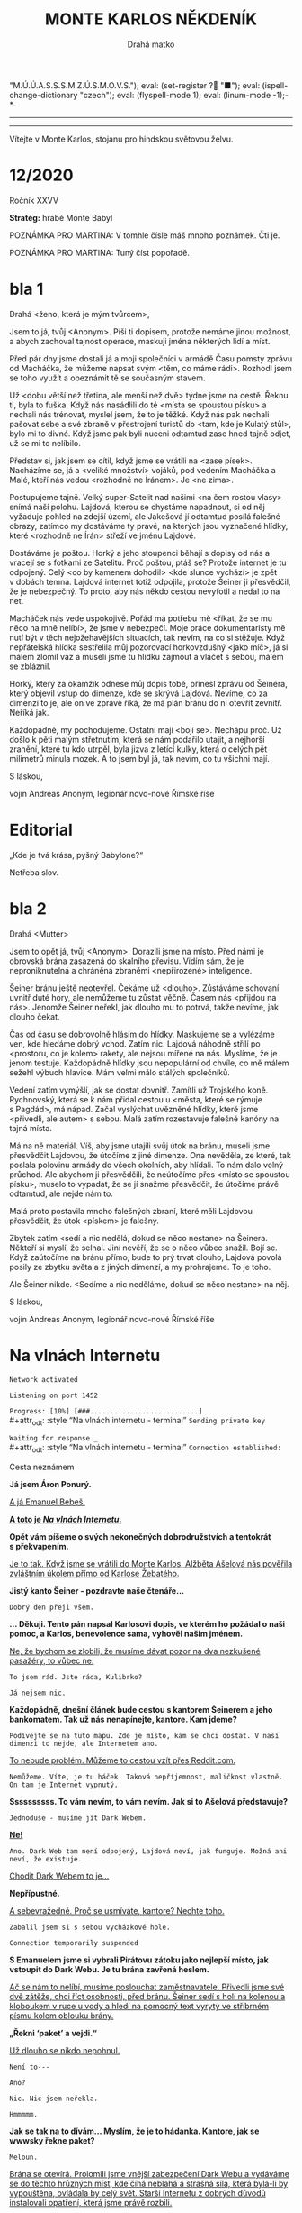 # -*-eval: (setq-local org-footnote-section "Poznámky"); eval: (set-input-method "czech-qwerty"); eval: (set-register ?\' "“"); eval: (set-register ?\" "„");eval: (set-register ? "M.Ú.Ú.A.S.S.S.M.Z.Ú.S.M.O.V.S."); eval: (set-register ? "■"); eval: (ispell-change-dictionary "czech"); eval: (flyspell-mode 1); eval: (linum-mode -1);-*-
:stuff:
# ' Toggle smart quotes
# \n		newline = new paragraph
# f			Enable footnotes
# date		Doesn't include date
# timestamp Doesn't include any time/date active/inactive stamps
# |			Includes tables.
# <			Toggle inclusion of the creation time in the exported file
# H:3		Exports 3 leavels of headings. 4th and on are treated as lists.
# toc		Doesn't include table of contents.
# num:1		Includes numbers of headings only, if they are or the 1st order.
# d			Doesn't include drawers.
# ^			Toggle TeX-like syntax for sub- and superscripts. If you write ‘^:{}’, ‘a_{b}’ is interpreted, but the simple ‘a_b’ is left as it is.
#+OPTIONS: ':t \n:nil f:t date:nil <:nil |:t timestamp:nil H:nil toc:nil num:nil d:nil ^:t todo:nil tags:nil
---------------------------------------------------------------------------------------------------------------------------------------
#+STARTUP: fnadjust
# Sort and renumber footnotes as they are being made.
---------------------------------------------------------------------------------------------------------------------------------------
#+OPTIONS: author:nil creator:nil
# Doesn't include author's name
# Doesn't include creator (= firm)

#+ODT_STYLES_FILE: ../../../odt vzor/faze 3.odt
:END:
#+TITLE: MONTE KARLOS NĚKDENÍK
#+SUBTITLE: Drahá matko
Vítejte v Monte Karlos, stojanu pro hindskou světovou želvu.

* COMMENT Plán
** 1. dopis - cesta
Popisuje cestu k bráně, satelit, vedení (Macháčka), zajmutí hlídky, absenci Internetu. Šeiner nechal vzkaz, že se pokusí otevřít bránu zevnitř, ale neřekl jak.
** Editorial
** 2. dopis - brána
Neví, jak se dostat skrz bránu. Schovají se v hoře. Šeiner neotevřel. Vyslýchají hlídku, vymýšlejí plán.
** Na vlnách Internetu
Šeiner a Kulibrko prochází Dark Webem. Doráží do Babylonu.
** Karlos-čepice
** 3. dopis - Hlídka
Vysíláme falešnou hlídku s falešnými dezertéry.
** Vývoj
** Lekce I. - únosy
Šeiner je v Babylonu. Najde generály, jednoho unese, vezme jeho uniformu. Mluví s nimi o tom, proč poslouchají Lajdovou, a dostane nápad jí svrhnout.

Instaluje sledovací zařízení k Lajdové.

Slyší, že dezertéři přišli a jsou zajatí. Chce je osvobodit.

Kulibrko zabrání útěku.
** Sledovací zařízení - baterie
Lajdová dostane informace o „falešné“ armádě za branou. Našli nastražené baterie.
** Kaňonskop
** Lekce II. - osvobození
Kulibrko nastavila kameru na Šeinera. Sledujeme ho.

Šeiner osvobodí „dezertéry“. Dozví se, že to je jejich plán, a baterie jsou nastražené.

Kulibrko, která má hlídat generály, jednoho nezastaví, když utíká. Šeiner se vrátí a dozví se to. Spěchá ke sledovacímu zařízení.
** Sledovací zařízení - Internet
Lajdová se dozví o učiteli v Babylonu (nemusí vědět, kdo to je). Zapíná internet, protože si domýšlí past.
** 4. dopis - chat
Internet nahozen.
** Rozhovor
Macháček nedorazil. Mluvíme o jeho strategii, i když nepřímo.
** Lekce III. - zbytek
Šeinerův proslov. *INSERT*: Scéna v Monte Karlos, kde ožil hologram, ale je na něm Šeiner.
*** Lekce 49
- Útok na horu
- Macháček útočí zpátky
- Brána je zavřená
- Šeiner utíká s Evženou do Věže
- Vojáci z jiných dimenzí se stahují.
- Vidíme, jak dopadá současný závod
*** Lekce 50
- Utíkáme Věží
- Šeinera najdou a honí
- Zaběhnou do prádelny
- „Kam chceme?“ „Do studia.“ „Kde jsme?“ „Pět pater pod ním.“
- Venku je obří hologram Lajdové
- Šeiner se dere ven oknem. „Bez teflonu?“
- Šplhají
*** Lekce 51
- Vlézají do studia. Kamery jsou nad nima. Je to zamčené a zaheslované.
- Šeinerovi se nedaří rozlousknout heslo
- Přibíhají stráže
- Šeiner se zabarikáduje a zničí východ a okno, aby se ukázal Albert. Evžena neví, jestli má pomoct, ale Šeiner to udělá sám, protože to chápe. Banka nechápe.
*** Lekce 52
- Albert se nabourá do systému. Připraví tablet, do kterého Evžena zasune čip.
- „Všichni se musí rozhodnout.“
- Šeiner mizí
*** Lekce 53 
- Šeiner má proslov skrz všechny hologramy
- Přestane se bojovat
INSERT: V Monte Karlos se zapne hologram s Šeinerem v něm.
- Dává na výběr, jak pokračovat.
** 5. dopis - brána
Brána se otevírá.
** Lekce III. (pokračování) - konec
Kulibrko sebere body Lajdové (odešle je Horkému). Bankomati jí opustí. Lajdová padne.
*** Lekce 54

*** Lekce 55

** Ekvivalent Zpovědi
Konec, vidíme, jak se věci mají, jak Lajdová dopadla a podobně.
** Špeh
Fénix zapomnění.
* 12/2020
#+attr_odt: :style "Tiráž - nadpis"
Ročník XXVV
#+attr_odt: :style "Tiráž"
*Stratég:* hrabě Monte Babyl

#+attr_odt: :style "Tiráž"
POZNÁMKA PRO MARTINA: V tomhle čísle máš mnoho poznámek. Čti je.

#+attr_odt: :style "Tiráž"
POZNÁMKA PRO MARTINA: Tuný číst popořadě.
* DONE bla 1
Drahá <ženo, která je mým tvůrcem>,

Jsem to já, tvůj <Anonym>. Píši ti dopisem, protože nemáme jinou možnost, a abych zachoval tajnost operace, maskuji jména některých lidí a míst.

Před pár dny jsme dostali já a moji společníci v armádě Času pomsty zprávu od Macháčka, že můžeme napsat svým <těm, co máme rádi>. Rozhodl jsem se toho využít a obeznámit tě se současným stavem.

Už <dobu větší než třetina, ale menší než dvě> týdne jsme na cestě. Řeknu ti, byla to fuška. Když nás nasádlili do té <místa se spoustou písku> a nechali nás trénovat, myslel jsem, že to je těžké. Když nás pak nechali pašovat sebe a své zbraně v přestrojení turistů do <tam, kde je Kulatý stůl>, bylo mi to divné. Když jsme pak byli nuceni odtamtud zase hned tajně odjet, už se mi to nelíbilo.

Představ si, jak jsem se cítil, když jsme se vrátili na <zase písek>. Nacházíme se, já a <veliké množství> vojáků, pod vedením Macháčka a Malé, kteří nás vedou <rozhodně ne Íránem>. Je <ne zima>.

Postupujeme tajně. Velký super-Satelit nad našimi <na čem rostou vlasy> snímá naší polohu. Lajdová, kterou se chystáme napadnout, si od něj vyžaduje pohled na zdejší území, ale Jakešová jí odtamtud posílá falešné obrazy, zatímco my dostáváme ty pravé, na kterých jsou vyznačené hlídky, které <rozhodně ne Írán> střeží ve jménu Lajdové.

Dostáváme je poštou. Horký a jeho stoupenci běhají s dopisy od nás a vracejí se s fotkami ze Satelitu. Proč poštou, ptáš se? Protože internet je tu odpojený. Celý <co by kamenem dohodil> <kde slunce vychází> je zpět v dobách temna. Lajdová internet totiž odpojila, protože Šeiner ji přesvědčil, že je nebezpečný. To proto, aby nás někdo cestou nevyfotil a nedal to na net.

Macháček nás vede uspokojivě. Pořád má potřebu mě <říkat, že se mu něco na mně nelíbí>, že jsme v nebezpečí. Moje práce dokumentaristy mě nutí být v těch nejožehavějších situacích, tak nevím, na co si stěžuje. Když nepřátelská hlídka sestřelila můj pozorovací horkovzdušný <jako míč>, já si málem zlomil vaz a museli jsme tu hlídku zajmout a vláčet s sebou, málem se zbláznil.

Horký, který za okamžik odnese můj dopis tobě, přinesl zprávu od Šeinera, který objevil vstup do dimenze, kde se skrývá Lajdová. Nevíme, co za dimenzi to je, ale on ve zprávě říká, že má plán bránu do ní otevřít zevnitř. Neříká jak.

Každopádně, my pochodujeme. Ostatní mají <bojí se>. Nechápu proč. Už došlo k pěti malým střetnutím, která se nám podařilo utajit, a nejhorší zranění, které tu kdo utrpěl, byla jizva z letící kulky, která o celých pět milimetrů minula mozek. A to jsem byl já, tak nevím, co tu všichni mají.


S láskou,

vojín Andreas Anonym, legionář novo-nové Římské říše
* DONE Editorial                                    :250:breakup:
#+attr_odt: :style "Editorial"
„Kde je tvá krása, pyšný Babylone?“

#+attr_odt: :style "Editorial"
Netřeba slov.
* DONE bla 2
Drahá <Mutter>

Jsem to opět já, tvůj <Anonym>. Dorazili jsme na místo. Před námi je obrovská brána zasazená do skalního převisu. Vidím sám, že je neproniknutelná a chráněná zbraněmi <nepřirozené> inteligence.

Šeiner bránu ještě neotevřel. Čekáme už <dlouho>. Zůstáváme schovaní uvnitř duté hory, ale nemůžeme tu zůstat věčně. Časem nás <přijdou na nás>. Jenomže Šeiner neřekl, jak dlouho mu to potrvá, takže nevíme, jak dlouho čekat.

Čas od času se dobrovolně hlásím do hlídky. Maskujeme se a vylézáme ven, kde hledáme dobrý vchod. Zatím nic. Lajdová náhodně střílí po <prostoru, co je kolem> rakety, ale nejsou mířené na nás. Myslíme, že je jenom testuje. Každopádně hlídky jsou nepopulární od chvíle, co mě málem sežehl výbuch hlavice. Mám velmi málo stálých společníků.

Vedení zatím vymýšlí, jak se dostat dovnitř. Zamítli už Trojského koně. Rychnovský, která se k nám přidal cestou u <města, které se rýmuje s Pagdád>, má nápad. Začal vyslýchat uvězněné hlídky, které jsme <přivedli, ale autem> s sebou. Malá zatím rozestavuje falešné kanóny na tajná místa.

Má na ně materiál. Víš, aby jsme utajili svůj útok na bránu, museli jsme přesvědčit Lajdovou, že útočíme z jiné dimenze. Ona nevěděla, ze které, tak poslala polovinu armády do všech okolních, aby hlídali. To nám dalo volný průchod. Ale abychom ji přesvědčili, že neútočíme přes <místo se spoustou písku>, muselo to vypadat, že se jí snažme přesvědčit, že útočíme právě odtamtud, ale nejde nám to.

Malá proto postavila mnoho falešných zbraní, které měli Lajdovou přesvědčit, že útok <pískem> je falešný.

Zbytek zatím <sedí a nic nedělá, dokud se něco nestane> na Šeinera. Někteří si myslí, že selhal. Jiní nevěří, že se o něco vůbec snažil. Bojí se. Když zaútočíme na bránu přímo, bude to prý trvat dlouho, Lajdová povolá posily ze zbytku světa a z jiných dimenzí, a my prohrajeme. To je toho.

Ale Šeiner nikde. <Sedíme a nic neděláme, dokud se něco nestane> na něj.


S láskou,

vojín Andreas Anonym, legionář novo-nové Římské říše
* DONE Na vlnách Internetu
#+attr_odt: :style "Na vlnách internetu - terminal"
~Network activated~

#+attr_odt: :style "Na vlnách internetu - terminal"
~Listening on port 1452~

#+attr_odt: :style "Na vlnách internetu - terminal"
~Progress: [10%] [###...........................]~
\\
#+attr_odt: :style "Na vlnách internetu - terminal"
~Sending private key~

#+attr_odt: :style "Na vlnách internetu - terminal"
~Waiting for response _~
\\
#+attr_odt: :style "Na vlnách internetu - terminal"
~Connection established:~

#+attr_odt: :style "Heading 2"
Cesta neznámem
#+attr_odt: :style "Na vlnách internetu"
*Já jsem Áron Ponurý.*

#+attr_odt: :style "Na vlnách internetu"
_A já Emanuel Bebeš._

#+attr_odt: :style "Na vlnách internetu"
_*A toto je /Na vlnách Internetu/.*_

#+attr_odt: :style "Na vlnách internetu"
*Opět vám píšeme o svých nekonečných dobrodružstvích a tentokrát s překvapením.*

#+attr_odt: :style "Na vlnách internetu"
_Je to tak. Když jsme se vrátili do Monte Karlos, Alžběta Ašelová nás pověřila zvláštním úkolem přímo od Karlose Žebatého._

#+attr_odt: :style "Na vlnách internetu"
*Jistý kanto Šeiner - pozdravte naše čtenáře...*

~Dobrý den přeji všem.~

#+attr_odt: :style "Na vlnách internetu"
*... Děkuji. Tento pán napsal Karlosovi dopis, ve kterém ho požádal o naši pomoc, a Karlos, benevolence sama, vyhověl našim jménem.*

#+attr_odt: :style "Na vlnách internetu"
_Ne, že bychom se zlobili, že musíme dávat pozor na dva nezkušené pasažéry, to vůbec ne._

~To jsem rád. Jste ráda, Kulibrko?~

=Já nejsem nic.=

#+attr_odt: :style "Na vlnách internetu"
*Každopádně, dnešní článek bude cestou s kantorem Šeinerem a jeho bankomatem. Tak už nás nenapínejte, kantore. Kam jdeme?*

~Podívejte se na tuto mapu. Zde je místo, kam se chci dostat. V naší dimenzi to nejde, ale Internetem ano.~

#+attr_odt: :style "Na vlnách internetu"
_To nebude problém. Můžeme to cestou vzít přes Reddit.com._

~Nemůžeme. Víte, je tu háček. Taková nepříjemnost, maličkost vlastně. On tam je Internet vypnutý.~

#+attr_odt: :style "Na vlnách internetu"
*Ssssssssss. To vám nevím, to vám nevím. Jak si to Ašelová představuje?*

~Jednoduše - musíme jít Dark Webem.~

#+attr_odt: :style "Na vlnách internetu"
_*Ne!*_

~Ano. Dark Web tam není odpojený, Lajdová neví, jak funguje. Možná ani neví, že existuje.~

#+attr_odt: :style "Na vlnách internetu"
_Chodit Dark Webem to je..._

#+attr_odt: :style "Na vlnách internetu"
*Nepřípustné.*

#+attr_odt: :style "Na vlnách internetu"
_A sebevražedné. Proč se usmíváte, kantore? Nechte toho._

~Zabalil jsem si s sebou vycházkové hole.~

~Connection temporarily suspended~

#+attr_odt: :style "Na vlnách internetu"
*S Emanuelem jsme si vybrali Pirátovu zátoku jako nejlepší místo, jak vstoupit do Dark Webu. Je tu brána zavřená heslem.*

#+attr_odt: :style "Na vlnách internetu"
_Ač se nám to nelíbí, musíme poslouchat zaměstnavatele. Přivedli jsme své dvě zátěže, chci říct osobnosti, před bránu. Šeiner sedí s holí na kolenou a kloboukem v ruce u vody a hledí na pomocný text vyrytý ve stříbrném písmu kolem oblouku brány._

#+attr_odt: :style "Na vlnách internetu"
*„Řekni 'paket' a vejdi.“*

#+attr_odt: :style "Na vlnách internetu"
_Už dlouho se nikdo nepohnul._

=Není to---=

~Ano?~

=Nic. Nic jsem neřekla.=

~Hmmmmm.~

#+attr_odt: :style "Na vlnách internetu"
*Jak se tak na to dívám... Myslím, že je to hádanka. Kantore, jak se wwwsky řekne paket?*

~Meloun.~

#+attr_odt: :style "Na vlnách internetu"
_Brána se otevírá. Prolomili jsme vnější zabezpečení Dark Webu a vydáváme se do těchto hrůzných míst, kde číhá neblahá a strašná síla, která byla-li by vypouštěna, ovládala by celý svět. Starší Internetu z dobrých důvodů instalovali opatření, která jsme právě rozbili._

=To takhle mluvíte pořád, nebo jenom na kameře?=

~Switching to Dark Mode~

#+attr_odt: :style "Na vlnách internetu"
*Dark Web je nehostinné, temné místo. Je obrovské, čtyřikrát větší než běžný web. Popisovat vám vše, co je zde k vidění, je tudíž nemožné.*

#+attr_odt: :style "Na vlnách internetu"
_Musí vám stačit tento drobný náhled, neboť ani já, ani Áron nemáme chuť se sem kdy vracet a svůj popis doplnit._

#+attr_odt: :style "Na vlnách internetu"
*Procházíme tunely jakoby vyvrtanými do kamene. Slyšíme divné zvuky kdesi pod námi, ale nevidíme nikde nikoho.*

~To jsou skřeti.~

#+attr_odt: :style "Na vlnách internetu"
*Ano, my víme, ale znít to líp, když to popíšete takhle. Podívejte, vy se starejte o svoje, ať třeba neztratíte támhle Kulibrko - vypadá předpojatě - a nechte nás dva dělat svoje.*

~Když myslíte.~

#+attr_odt: :style "Na vlnách internetu"
_Jak jsme říkali, divné hlasy, divné zvuky, divné místo. Světlo nám poskytuje Šeinerova hůl, jejíž špička září bílými paprsky._

#+attr_odt: :style "Na vlnách internetu"
*Přicházíme do obrovské síně se stovkami a stovkami pilířů.*

~Přidám ještě trochu světla.~

=Eeeee... Co se stalo?=

~Praskla žárovka.~

~Connection temporarily suspended~

#+attr_odt: :style "Na vlnách internetu"
_Cestujeme již týden. Je to těžší, než jsem čekal. Vyhýbáme se všelijakým ohnivým monstrům, jejíchž popis by nespadal do Někdeníkovské věkové přístupnosti, démonům dávných světů a, bojím se přiznat, ždiboňům._

#+attr_odt: :style "Na vlnách internetu"
*Popravdě, je mi tu nevolno. Jak dlouho ještě?*

~Jak to mám vědět? Vy jste průvodci.~

#+attr_odt: :style "Na vlnách internetu"
*Aha. Já zapomněl. V tom případě... Už jenom dvě hodiny.*

~Connection temporarily suspended~

#+attr_odt: :style "Na vlnách internetu"
_Cestujeme již devátým dnem. Zdrželi jsme se u Studny ukradených kreditních karet a museli utéct ze zajetí banditů, kteří nás chtěli odevzdat Temné straně._

#+attr_odt: :style "Na vlnách internetu"
*Ale konečně vidíme Cestovač, tak zvaný Router.*

~Jste si jistí, že to vede sem?~

#+attr_odt: :style "Na vlnách internetu"
_Tu mapu už jsme viděli. Ano, vede to někam tam. K připojenému počítači, ale upřímně nevíme, ke kterému. Budete to muset zkusit._

~No dobrá. Jdete s námi?~

#+attr_odt: :style "Na vlnách internetu"
*Kam že to vede?*

~K Lajdové domů.~

#+attr_odt: :style "Na vlnách internetu"
_*Ne.*_

#+attr_odt: :style "Na vlnách internetu"
_Šeiner a Kulibrko se dotýkají Routeru. Kulibrko přišla zpráva na telefon. Tváří se nespokojeně a zdrceně, ale to už mizí ve zlatavé září._

#+attr_odt: :style "Na vlnách internetu"
*Emanueli?*

#+attr_odt: :style "Na vlnách internetu"
_Ano, Árone?_

#+attr_odt: :style "Na vlnách internetu"
*Já nevidím na krok.*

#+attr_odt: :style "Na vlnách internetu"
_On měl tu baterku, no. Každopádně, my teď pádíme zpátky. Děkujeme, že jste nám věnovali chvíli svého života._

#+attr_odt: :style "Na vlnách internetu"
*Přejeme vám mnoho úspěchů v příštích cestách.*

#+attr_odt: :style "Na vlnách internetu"
_*A Bytu zdar!*_

#+attr_odt: :style "Na vlnách internetu - terminal"
~Connection dropped~
* DONE Karlos-čepice                                    :breakup:
POZNÁMKA PRO MARTINA: Tady nic není. Žádný popis ani nic takovýho. Obrázek mluví za sebe. Máš tam vzor. Nechal sem ti větší obrázek sebe sama, abys to mohl oříznout jak nutno, ale když se podiváš na originál, jeho fotka končí těsně pod rukojetí. Tak tak nějak si to představuju. Stejně tak čekám, že mě osekáš ze stran.
* DONE bla 3
Drahá <neotče>,

V naší hoře začíná být dusno. Těžilo se tu <černé, co se pálí>, ale to už je dávno. Táborem se nese strach z nastávajícího střetu, neboj se ale, já to nevidím tak černě. Pokud budeme útočit na zavřenou bránu, promítají to Malá s Macháčkem na osmdesát <číslo po pětce> procent ztrát, pokud na otevřenou bránu, tak dokonce na čtyřicet. Takže všechno v pořádku.

Rychnovský zatím připravil plán jak bránu otevřít. Z výslechů vězňů jsme se dozvěděli, jak to vevnitř vypadá. Sestavil jednotku, která si oblékla uniformy hlídek, a která se vetře dovnitř. Tam se potom pokusí bránu sabotovat.

Hlásil jsem se na to sám, ale řekli mi, že dokumentaristé musí zůstat <to před tím, než umřeš>.

Doufám, že se zase brzy uvidíme. Tohle zdlouhavé psaní rukou mě začíná <štvát, ale víc>.


S láskou,

vojín Andreas Anonym, legionář novo-nové Římské říše
* DONE Vývoj                                                :400:
#+attr_odt: :style "Vývoj"
Uběhly dva týdny od chvíle, kdy paní Lajdová přerušila spojení s naším světem. Její hologramy vysílají pouze předem nahrané zprávy a voličům i sponzorům nezbývá, než čekat, až obnoví vysílání. Bez její vedoucí ruky nastává mnoho nepříjemných situací po celém světě, které jsou všechny kladeny k nohám M.Ú.Ú.A.S.S.S.M.Z.Ú.S.M.O.V.S.

#+attr_odt: :style "Vývoj"
Její armády, například, pochodují bezcílně Evropou a Asií. Jejich futuristická dopravní technologie je dovede přepravit na tisícikilometrové vzdálenosti během pár minut, ale bez vojenských cílů či nových rozkazů se musí držet těch starých. Žádný plukovník ani generál nechce spadnout do nepřízně té, která se sama nazývá Dámou hrozeb, a tak, pokud dostali například rozkaz „jít na východ“, mašíruje onen pluk na východ skrz města, moře, pole. Země jimi navštívená je běžně zasažená hůře než po náletu vražedných kobylek.

#+attr_odt: :style "Vývoj"
Bohužel, Mezinárodní Úřad, kterému, jak bylo řečeno, náleží zodpovědnost za kantorské činy, se nevyjadřuje. Vzhledem k jeho naprosté závislosti na Spolkové Bankovní Federaci a k tomu, že ona si přeje zachovat současný stav věci, je vlastně Úřad vlastněn paní Lajdovou, a jako ony armády nemá informace, jak se k věci postavit

#+attr_odt: :style "Vývoj"
Veřejnost se obrací na několik kandidátů na záchranu civilizace. Někteří sahají po mimozemské intervenci. Jak již ale bylo zmíněno před nějakým tím rokem, Klingoni nechtějí mít s naší planetou mnoho společného. Jiní hledají spásu u boha, ať už jakého chtějí. Aténa prohlásila současný stav za „naprostou morální katastrofu“, ale odmítla pomoci na základě její místní politiky. Odin následoval tiskovou konferencí, ve které vyjádřil své pochyby o smysluplnosti těchto tzv. „lidí“ a volala po totálním resetu. Naštěstí pro něj, jeho kolegové nesouhlasili. Thor dokonce zavítal z bitvy Ragnaröku, aby svého otce veřejně napomenul.

#+attr_odt: :style "Vývoj"
Čas elfů pominul, trpaslíci se schovávají ve svých horách, hledají poklady a nezajímají je starosti ostatních, takže zbývá jen jedna možnost. Musíme se spolehnout na kantory. Skutečně nemáme jinou možnost, nežli doufat, že jako proti Pálkovské, někdo se postaví proti Lajdové a svrhne ji stejně mocnou silou■
* DONE Lekce 1.
#+attr_odt: :style "Lekce - nadpis"
Lekce XLI
#+attr_odt: :style "Lekce - první odstavec"
NEJVYŠŠÍ PRIORITA: VŠICHNI BANKOMATI VYNALOŽÍ SVÉ ZDROJE A VLIVY NA POMOC KANTORA LAJDOVÉ K VÍTĚZSTVÍ V /ZÁVODĚ/.

#+attr_odt: :style "Lekce - normal"
Tato slova se mi vpálila do paměti za tu půl vteřinu, kterou Routeru zabralo transportovat nás ven z Dark Webu. První, co jsem udělala hned po přistání, bylo zamknutí tabletu.

#+attr_odt: :style "Lekce - normal"
Nechtěla jsem, aby Šeiner viděl mé rozkazy. Nebo jsem možná byla tak v šoku z toho, co mi říkaly, že jsem je chtěla vymazat. Podívala jsem se na tmavou obrazovku a třesoucí rukou se dotkla odemykacího tlačítka.

#+attr_odt: :style "Lekce - normal"
„Kulibrko,“ vyrušil mě Šeiner. Odtrhla jsem prst od tabletu. „Podívejte.“

#+attr_odt: :style "Lekce - normal"
Stáli jsme v drobné, prázdné chajdě se sortimentem technických zařízení. Vypadalo to jako sídlo někoho s Šeinerovým mozkem, asi centrála místních IT administrátorů.

#+attr_odt: :style "Lekce - normal"
Šeiner se díval ven z okna někam nahoru. Připojila jsem se k němu a vyhlédla ven. Nejdřív jsem nezachytila nic zvláštního, jen skalnatý povrch s tmavou oblohou a ohni v dálce. Pak jsem ale vzhlédla.

#+attr_odt: :style "Lekce - normal"
Nad domy, stany a bunkry, miniaturními v porovnání s ní, se tyčila obrovská věž jako skála, jako monument něčeho božského. Aspoň půl kilometru široká - ne, špatně jsem odhadla vzdálenost. Tři kilometry v průměru, sahající výš a výš, až její neonově zářící špička drala rýhu v pohybujících se mracích. Byla to svatyně železobetonu, předobraz moderní věže, který svou velikostí, ambici, zručnou architekturou, výzdobou a existencí samotnou vyzýval Kosmos k souboji.

#+attr_odt: :style "Lekce - normal"
Třásla jsem se bázní. Cítila jsem se malinká, tlačená k zemi pohledem na tu prapodivnou, titánskou stavbu, až se mi chtělo klečet v této prapodivné dimenzi, kterou jsme s Šeinerem hledali tak dlouho.

#+attr_odt: :style "Lekce - normal"
„To...“ vydechla jsem. Jak vysvětlit působení této věže? „To nemůže vydržet. Něco se stane. Takové stavby... by neměli existovat.“

#+attr_odt: :style "Lekce - normal"
Šeiner vedle mě kýval hlavou. „Prozřetelnost je nenechává dostavět. Tady má jen trochu zpoždění.“

#+attr_odt: :style "Lekce - normal"
„Jak to víte?“

#+attr_odt: :style "Lekce - normal"
„Přichází čas, kdy padne. Už se to jednou stalo. Vítejte, madam Kulibrko,“ gestikuloval po rozlehlých, neúrodných pláních, „v Babylonu.“
#+attr_odt: :style "Lekce - nadpis"
Lekce XLII
#+attr_odt: :style "Lekce - první odstavec"
Po chvíli hledání jsme našli, co jsme hledali. Brána do dimenze Země stála přes holé, kamenité pole od Věže. Byla obrovská, kovově vyztužena, pravděpodobné chráněná mnoha moderními zbraněmi a zaklínadly. Někdo právě prošel miniaturní škvírou, která se za nimi zavřela. Asi hlídka.

#+attr_odt: :style "Lekce - normal"
„Myslíte,“ ptala jsem se, „že jí můžou proniknout?“ Dělala jsem si záznamy o Šeinerově reakci pro pozdější přehodnocení.

#+attr_odt: :style "Lekce - normal"
„Můžou, řekl bych, ale bude to těžké. A proto jsem tady. Jenom...“ Zamračil se.

#+attr_odt: :style "Lekce - normal"
„Co?“

#+attr_odt: :style "Lekce - normal"
„Zdrželi jsme se. Bojím se, že na mě nepočkají.“

#+attr_odt: :style "Lekce - normal"
Zvedl se a vyrazil zpět k opuštěné chajdě. „Nemůžete jim dát vědět?“ ptala jsem se cestou za ním. Nebylo potřeba se schovávat, nejbližší člověk byl půl kilometru daleko, a v té tmě nás nebylo vidět bez světla.

#+attr_odt: :style "Lekce - normal"
„Těžko,“ povzdechl si Šeiner. „Fyzicky se k bráně nemůžu ani přiblížit a jinak to nejde. Internet je stále vypnutý.“ Vešel do budovy.

#+attr_odt: :style "Lekce - normal"
„Umíte ho nahodit?“

#+attr_odt: :style "Lekce - normal"
„Jistě, že ho umím nahodit. Potkala jste mě vůbec?“ Ukázal na kabel ležící volně na stole. Jeho vypojení byl důvod, proč jsme byli sami - není potřeba platit techniky, když internet nejede. „Ale jakmile to udělám, bude mít Zdenka zase oči a uši po celém Iráku. Našla by armádu okamžitě.“ Zabubnoval prsty o loket.

#+attr_odt: :style "Lekce - normal"
S tím upadl do hlubokého přemýšlení. Nechala jsem ho samotného a vzdálila se. Zapnula jsem tablet a uviděla ona slova. Pomoct Lajdové vyhrát závod. To není možné. Bankomati nesmí zasahovat do závodu. Klikal jsem na tlačítko /Odpovědět/.

#+attr_odt: :style "Lekce - normal"
INTERNETOVÉ SLUŽBY JSOU MIMO PROVOZ.

#+attr_odt: :style "Lekce - normal"
Jistě. V dimenzi Internetu se ještě dalo komunikovat, ale zde nebyl signál. Spolkové banky nepoužívají Dark Web a ten normální byl právě vypojený. Byla jsem sama a neměla jsem prostředky se vrátit do Dark Webu.

#+attr_odt: :style "Lekce - normal"
Co se dalo dělat? Můj úsudek se už ukázal jako omylný. Pomohla jsem Horkému a Šeinerovi proti Lajdové a můj křeček to nepřežil. Bankomatovi nepřísluší pochybovat o rozkazech své Banky. I kdyby se mu nelíbily.
#+attr_odt: :style "Lekce - nadpis"
Lekce XLIII
#+attr_odt: :style "Lekce - první odstavec"
Lajdová zaměstnala vskutku úctyhodnou armádu. Nedokázala jsem ani spočítat všechny pluky, a to byl Babylon poloprázdný. Válející se hrnce a talíře, složené i špinavé oblečení a jiné důkazy, že sídlo bylo obydleno lidmi, kteří nedávno odešli, Šeinera ujišťovaly, že nebude objeven.

#+attr_odt: :style "Lekce - normal"
Cestovali jsme v ukradených uniformách nejprve po obvodu té kolosální stavby, pak uvnitř jejích zdí. Obdivovala jsem okolí Věže, kde stály opevněné vchody do dalších dimenzí, žádný ale ne tolik jako ten vedoucí na Zemi, když mě můj svěřenec popadl za rameno a tahal od okna k větrací šachtě.

#+attr_odt: :style "Lekce - normal"
Proplížili jsme se kolem hologramu Lajdové, který přehrával reklamu na cerealie. Stojanů na hologramy bylo tisíce, rozmístěné všude, kde se vyskytovalo nebezpečí lidské přítomnosti. Lajdová připomínala sebe samu, byť jen nahranými videi, protože nemohla internetem vysílat nové zprávy. Potichu jsme se nasoukali do kovového tunelu a Šeiner začal šplhat.

#+attr_odt: :style "Lekce - normal"
„Kam jdeme?“ ptala jsem se potichu. „Vy to tu znáte?“

#+attr_odt: :style "Lekce - normal"
„Ne,“ řekl on a vyskočil na parapet vyčuhující ze stěny. „Zapamatoval jsem si tu velkou mapu v přízemí.“

#+attr_odt: :style "Lekce - normal"
Vylezli jsme o několik pater výš, kde se pod námi otevřela veliká místnost s pracovním stolem uprostřed a obrovskými plazmovými obrazovkami po stěnách. Jak jsem se dívala dovnitř skrz zamřížované okno u stropu, několik vysokých důstojníků sedělo kolem stolu a vybavovalo se.

#+attr_odt: :style "Lekce - normal"
„Nějaké zprávy z Matrixu?“ ptal se ten v čele.

#+attr_odt: :style "Lekce - normal"
„Ne, admirále,“ řekl jiný. „Naše jednotky drží Nea pod zámkem, ale on stále nespolupracuje.“

#+attr_odt: :style "Lekce - normal"
„Nějaký pohyb?“

#+attr_odt: :style "Lekce - normal"
„Stroje nespatřily žádná nepřátelská vojska.“

#+attr_odt: :style "Lekce - normal"
„PNEUMATIKY MICHELIN. S NÁMI DOJEDETE DALEKO.“ To byla Lajdová, jejíž hologram se vznášel na kovovém stupínku vedle stolu. Všichni ho ignorovali.

#+attr_odt: :style "Lekce - normal"
„A co Themyscira?“ obrátil se admirál na nového generála.

#+attr_odt: :style "Lekce - normal"
„Těžko říct. Po útoku Darksida tam nefunguje infrastruktura. Ale naše vojska hlásí čisto.“

#+attr_odt: :style "Lekce - normal"
„Asgard?“ „Beze změny.“ „Země nezemě?“ „Ne.“ „Královo přístaviště?“ Vrtění hlav.

#+attr_odt: :style "Lekce - normal"
„Kde sakra jsou?“

#+attr_odt: :style "Lekce - normal"
Šeiner mi poklepal na rameno. Mával, že ho mám následovat.
#+attr_odt: :style "Lekce - nadpis"
Lekce XLIV
#+attr_odt: :style "Lekce - první odstavec"
Seděla jsem u okna a dívala se ven. Tak hluboko pode mnou, že jsem je sotva rozeznala, se mihotaly lidské postavy u kanónů namířených na dimenzionální Portály.

#+attr_odt: :style "Lekce - normal"
Patro bylo prázdné kromě mě a hologramu vznášejícího se na kovovém podstavci. Někde za mnou se otevřely dveře.

#+attr_odt: :style "Lekce - normal"
Slyšela jsem vcházet osobu. „Kdo jste?“ zeptal se mě. Mlčela jsem. „Povídám, co tu děláte?“ Pořád nic. „Neslyšíte? Ptám se, jak jste se sem dostala.“

#+attr_odt: :style "Lekce - normal"
Věnovala jsem mu letmý pohled. Měl na sobě generálskou uniformu a v ruce vojenskou čepici.

#+attr_odt: :style "Lekce - normal"
Rozešel se ke mně. „Ještě jednou se budu muset zeptat, kolik vám je, a budete—“

#+attr_odt: :style "Lekce - normal"
Hologram za ním se zamihotal. Vyskočil z něj Šeiner a udeřil generála svou vycházkovou holí po temeni. Skácel se k zemi okamžitě.

#+attr_odt: :style "Lekce - normal"
Šeiner ho odtáhl do koupelny. Já zůstala a pozorovala tmavou oblohu. Tomuhle přesně jsem teď měla bránit. Ale já nedokázala jen tak shodit léta tréninku. Až přijde správná chvíle, udeřím.

#+attr_odt: :style "Lekce - normal"
Šeiner se vrátil za okamžik. Na sobě měl to, co nosil generál, a na rameni generála samotného, svázaného k dlouhému prknu. Šeiner prkno zabodl doprostřed hologramového stojanu a bezvědomý generál zmizel za modrým obrazem Lajdové. Vytlačili jsme vznášející se zařízení z chodby.

#+attr_odt: :style "Lekce - normal"
Později Šeiner odchytil nějakého účetního. „Vezměte tohle,“ řekl, podávaje mu keramického psa s mikroskopickou kamerou na hlavě, „a dejte to Dámě hrozeb na stůl. Je to dárek od Gargamela, už na něj čeká.“ Poté odkráčel, aniž by se ohlédl.

#+attr_odt: :style "Lekce - normal"
Zpátky v technické chajdě jsme generála odvázali. Okamžitě začal řvát, ale na takovou dálku a s duněním jedoucích tanků a testovacích raket neměl šanci.

#+attr_odt: :style "Lekce - normal"
„Řekněte mi,“ ptal se Šeiner, když se uklidnil. „Proč pro ní pracujete?“

#+attr_odt: :style "Lekce - normal"
Generál se na něj ušklíbl. „Proč ne? Platí nám.“

#+attr_odt: :style "Lekce - normal"
„Protože vládne strachem. Pod její vládou bude tyranie.“

#+attr_odt: :style "Lekce - normal"
„Vidíte,“ zamyslel se generál. „To mě nikdy nenapadlo.“
#+attr_odt: :style "Lekce - nadpis"
Lekce XLV
#+attr_odt: :style "Lekce - první odstavec"
Čekání, čekání, čekání.

#+attr_odt: :style "Lekce - normal"
Šeiner čekal, až se Lajdová uráčí objevit ve své pracovně. Já čekala, až on udělá něco hodné mé pozornosti. Generál čekal na vhodnou příležitost utéct.

#+attr_odt: :style "Lekce - normal"
Byl to závod. Kdo z nás přestane čekat první? Mohla jsem se Šeinera na něco ptát, ale to mi připadalo zbytečné. Nebo se Lajdová, samozvaná Dáma hrozeb, mohla konečně objevit.

#+attr_odt: :style "Lekce - normal"
Generál z nás měl nejmenší trpělivost.

#+attr_odt: :style "Lekce - normal"
„Kantore Šeinere,“ řekla jsem potichu učiteli, který zarytě pozoroval obrazovku na stole. „Utíká vám vězeň.“

#+attr_odt: :style "Lekce - normal"
Šeiner se ohlédl. Po zádech mi přejel ten nejstudenější mráz. Zatnula jsem pěsti. Zuby se mi drkotaly. Generálovi se podařilo uvolnit svá pouta a pádil teď ze skály dolů směrem k Věži.

#+attr_odt: :style "Lekce - normal"
Šeiner popadl svou hůl, napřáhl se a hodil ji jako kopí. Její hrot narazil do generálových zad a ten se svalil k zemi v bezvědomí.

#+attr_odt: :style "Lekce - normal"
Kousla jsem se do tváře, abych nějak zabránila třesení hlavy. Šeiner se na mě obrátil. „Díky,“ řekl s úsměvem a vrátil se k obrazovce, jistý, že generál se nějakou dobu nezvedne.

#+attr_odt: :style "Lekce - normal"
„Omluvte mě,“ zasyčela jsem skrz zaťaté zuby. On mávl rukou, že mám volno.

#+attr_odt: :style "Lekce - normal"
Prakticky jsem vyběhla z chajdy a za nejbližší kámen. Tam jsem se zastavila. Právě jsem porušila pravidla /závodu/ a své rozkazy k tomu. Pomohla jsem učiteli, kterého jsem měla sledovat, a tím jsem šla proti Lajdové.

#+attr_odt: :style "Lekce - normal"
Začala jsem řvát. Stejně jako generál předtím, nikdo mě nemohl slyšet. Uhodila jsem pěstí do kamene. Znovu. Znovu. Znovu. Mlátila jsem do něj v návalu neskutečného vzteku. Na sebe, na /závod/, na pravidla, na své rozkazy.

#+attr_odt: :style "Lekce - normal"
Z kapsy mi vypadl tablet. Obrazovka se rozsvítila. NEJVYŠŠÍ PRIORITA: VŠICHNI BANKOMATI... Popadla jsem tu proklatou věc a udeřila s ní o hranu kamene. Udeřila jsem silněji. Držela jsem ji za konce a tloukla a tloukla, až jsem ucítila jak praská. Ještě. Ještě. Rozpadl se na dva kusy, se kterými jsem mrštila do země. Opět jsem zařvala a skácela se na kolena.

#+attr_odt: :style "Lekce - normal"
Pak bylo ticho. Přede mou ležely dvě půlky tabletu. Co jsem to udělala? Napřáhla jsem ruku k rozbitému displayi. Dotkla jsem se ho špičkami prstů. Co jsem to udělala?

#+attr_odt: :style "Lekce - normal"
„Kulibrko!“ volal Šeiner, který mě šel hledat. Rychle jsem se zvedla na nohy. „Pojďte! Už přišla!■“
* DONE Lajdová 1
~Přepis video záznamu vysílaného přes Bluetooth~

[Dveře se otevírají vchází Lajdová, za ní její generálové]

„Kdy jste je našli?“

„Tooo bude asi tak zhruba přibližně před dvěma hodinami, plus minus.“

„Kolik jich je?“

„Něco mezi asi pěti a šesti.“

„Madam, jestli dovolíte svému sníženému sluhovi, je toho více.“

„Pokračujte.“

„Dáma-li promine, je mi ctí vás varovat, že jejich informace jsou poněkud, odpusťte mi tu drzost, nepříjemné.“

„Nooooo, tak nějak to asi je. Řekli nám toho, tak jaksi, mnoho.“

„Co si myslíte vy, generále?“

„Já tedy rovněž jaksi, abych tak řekl, s naprostou jistotou, nevím.“

„Jak jste je našli?“

„Mohu-li mít tu drzost odpovědět, jedna naše hlídka je chytila v přestrojení do uniforem vaší ctěné velikosti. Vydávali se za členy vaší velectěné armády.“

„Chtěli, oni totiž měli v úmyslu nás sabotovat, ale, jestli mi pan generál odpustí, že mu skáču do řeči... Eeeeee. Sabotovat. Nás. Tedy. Chtěli. Zevnitř.“

„Co o tom víte?“

„Já, vlastně ani, když to tak vezmeme, se necítím schopen, že bych mohl, jistě chápete, ani v nejmenším. Ne, že bych neuměl, nebo snad nechtěl, ale mé jednotky jsou mimo, tak trochu, dimenzi.“

„Vy tři jste naprosto neschopní.“

„Eeeeee.“

„Jak si ctěná libost přeje.“

„Tak trochu, hmmmm.“

„Co vám tedy řekli?“

„... Já? Takhle... Oni okamžitě sdíleli informace, s námi tedy, že nedaleko, respektive blízko, se schovává, nebo možná skrývá, velká armáda, která nás, chci říct /na/ nás, zaútočí ze Země.“

„Ale ono to tohleto, abyste rozuměla, nevypadá to. Takhle. Úplně.“

„Nikoli, smím-li být tak vtíravý, ó velikosti. Hledali jsme a našli jsme, děla, vaše eminence. Na hoře před branou. Ale jsou falešné. Myslíme, jestli nám výsost povolí ten luxus názoru, že jsou nastražení.“

„K čemu by byli nastražení? Když nám řekli o své armádě?“

„Ale ne to, takhleto tohleto. Oni moc rychle, jakoby bez problému, rozumíte?“

„Správně, eeee. Museli jsme je vyslýchat jenom, vlastně nemuseli. Hned nám řekli, jenom jsme se zeptali. Oni pověděli, že před branou, jenom ne hned před branou, ale kousek dál, je velká armáda, schovaná. Ale my viděli jenom dřevěná děla. Myslíme, tedy chci naznačit, soudíme, že nás chtějí odlákat od nějaké, eeee.“

„Nějaké tohleto, dimenze.“

„Dobrá. Někam je schovejte. Jestli nám lžou, nebo něco tají, tak se to dozvíme. Přijdu se na ně podívat, hned jak budu mít čas.“

„Jak si vaše velectěná osoba žádá■“
* Kaňonskop                                             :breakup:
* DONE Lekce 2
#+attr_odt: :style "Lekce - nadpis"
Lekce XLVI
#+attr_odt: :style "Lekce - první odstavec"
Šeiner se mi promítal na obrazovku provizorního laptopu. Jeho tělesný stav, měřený speciálně upravenou uniformou, byl vyobrazen na spodku, co bylo před ním pak snímáno nouzovou kamerou na jeho knoflíku.

#+attr_odt: :style "Lekce - normal"
Šeiner se naboural do systému obleku a přes Bluetooth mi vysílal svou misi v přímém přenosu.

#+attr_odt: :style "Lekce - normal"
Seděla jsem v chajdě. Kam on šel by mě stejně neopustili. Generál byl opět svázaný vzadu a dělal, že spí.

#+attr_odt: :style "Lekce - normal"
Šeiner přistoupil k veliteli věznice. „Máte tu vězně?“ zeptal se autoritativně.

#+attr_odt: :style "Lekce - normal"
„Ano, ano,“ volal nadšeně žalářník. „Máme tu, co si jen ráčíte zamanout. Vězně strašlivé, vězně podezřelé. Klasické vězně, budoucí vrahy - ty jsme uspali, pro jistotu - vězně nepoučitelné, vězně ztracené případy, vězně domácí, co byste hledal, pane?“

#+attr_odt: :style "Lekce - normal"
„Dnes jsem se probudil,“ řekl Šeiner, „a zachtělo se mi dezertéra.“

#+attr_odt: :style "Lekce - normal"
„Ale samozřejmě, samozřejmě, těch my máme. Dáma,“ ukázal prsty vzhůru, „neinspiruje mnoho oddanosti. Tedy pardon, to jsem nemyslel.“ Pokynul Šeinerovi, aby ho následoval.

#+attr_odt: :style "Lekce - normal"
„Chcete je vytáhnout?“ ptal se kantora, zatímco hledal správné dveře.

#+attr_odt: :style "Lekce - normal"
„Soukromý výslech, ano,“ kýval hlídač hlavou chápavě. „Velmi populární, poslední dobou. Máte na mysli někoho konkrétního?“

#+attr_odt: :style "Lekce - normal"
„Ty nové vězně.“

#+attr_odt: :style "Lekce - normal"
O chvíli později stanul Šeiner před obřím zrcadlem. Uvnitř bylo jako na ploché obrazovce pět nebo šest vojáků v okovech, uvězněni po vzoru Phantom Zóny.

#+attr_odt: :style "Lekce - normal"
Žalářník otočil klíčem v zámku. „Nechám vás o samotě.“ Pak opustil místnost, zatímco se sklo zrcadla lámalo a svázaní vězni padali ven.

#+attr_odt: :style "Lekce - normal"
„Děkuji,“ řekl jim Šeiner sarkasticky, „že se k nám přidáváte, ale ztěžujete mi to.“

#+attr_odt: :style "Lekce - normal"
„To my ne,“ řekl jeden. „My nejsme dezertéři. Toto je tajná mise. Klidně nás můžete zase vrátit zpátky.“

#+attr_odt: :style "Lekce - normal"
„To nepůjde,“ namítal Šeiner. „Lajdová se u vás staví co nevidět.“ Na to zbledli. „Co tu děláte?“

#+attr_odt: :style "Lekce - normal"
„Ti, co nás přivedli,“ říkal další, „ti k nám patří taky. Zatímco se Lajdová stará o nás, oni hledají způsob, jak otevřít bránu.“

#+attr_odt: :style "Lekce - normal"
„Ten já už vymyslel.“ Šeiner byl rozzlobený, že mu učitelé venku nevěří. „Pojďte, popovídáme si cestou.“
#+attr_odt: :style "Lekce - nadpis"
Lekce XLVII
#+attr_odt: :style "Lekce - první odstavec"
Šeiner se vracel z vězení s „dezertéry“. Mysleli jsme, že to byli skuteční dezertéři. Nechtěl je ale nechat na pospas proslulému vyhrožování zvanému „Zdenka“, případně „budík“, podle toho, koho se ptáte.

#+attr_odt: :style "Lekce - normal"
Spěchal tedy, aby stihl v přestrojení ukrást uniformu ještě někoho vyššího, kdo má povolení otevřít bránu, než Lajdová přijde na to, že vězni utekli.

#+attr_odt: :style "Lekce - normal"
Stála jsem v chajde a čekala jsem. Pokud se Šeinerovi nepodaří bránu otevřít, nebude potřeba, abych něco dělala. Lajdová v tom případě zapne internet, povolá astřelbitě posili ze všech koutů Zěme a vyhraje. Pokud se mu to ale povede, budu muset zakročit. Hodně jsem chtěla, aby selhal.

#+attr_odt: :style "Lekce - normal"
Ze svého tabletu jsem vytáhla čip. Připojila jsem ho na telefon povalující se v chajdě, takže jenco se internet vrátí, můžu se zeptat vedení, jak to myslí. Do té doby jsem ale sama.

#+attr_odt: :style "Lekce - normal"
Za mnou něco šustilo. Generál využil mého zamyšlení a začal opět pracovat. Jsou to tvrdí lidé, ti vojáci. Chtěla jsem ho napomenout, nebo se mu možná vysmát, že to zkouší znovu, ale něco jsem si uvědomila.

#+attr_odt: :style "Lekce - normal"
Šeiner tu nebyl. Pokud uvázal vězně špatně, je jeho chyba, že uteče. Já jsem bankomat a nesmím mu tudíž pomáhat. Kdyby generál utekl, není to na mě.

#+attr_odt: :style "Lekce - normal"
Pomalu jsem se otočila k východu. Generál se přestal hýbat a zase dělal, že spí. Nemusela jsem čekat uvnitř, takže jsem odešla na čerstvý vzduch a zůstala otočená zády k chajdě i generálovi uvnitř.

#+attr_odt: :style "Lekce - normal"
Čas plynul. Hluk mi zcela zastínil představy o tom, co se dělo za mnou. Neslyšel jsem nikoho odejít, ale kdyby odešel, nevěděla bych o tom. Stála jsem v pozoru, jak mě učili na univerzitě. Klid a naprostá chladnost. Jen, co mám v popisu práce.

#+attr_odt: :style "Lekce - normal"
Kdyby utekl, Šeiner prohraje a já nemusím hnout prstem. Pokud neuteče, budu muset zasáhnout já sama, což bylo něco, co jsem musela připustit mi ničilo srdce. Nemohla jsem se rozhodnout.
#+attr_odt: :style "Lekce - nadpis"
Lekce XLVIII
#+attr_odt: :style "Lekce - první odstavec"
/„COŽE!!“/

#+attr_odt: :style "Lekce - normal"
„Utekl,“ vytlačila jsem ze sebe. Nedokázala jsem se mu dívat do očí.

#+attr_odt: :style "Lekce - normal"
„Jak to udělal!?“

#+attr_odt: :style "Lekce - normal"
„Asi jste ho svázal špatně.“ Cítila jsem se jako nějaký zrádce. Nevím proč, ale bylo mi ještě hůř, než když jsem /skutečně/ zradila svou profesi a banku.

#+attr_odt: :style "Lekce - normal"
„Proč jste ho nehlídala!“ řval Šeiner. Byl rudý vzteky a obavami a díval se na mě se směsicí zklamání a hrůzy.

#+attr_odt: :style "Lekce - normal"
„Bankomati nesmí zasahovat—“

#+attr_odt: :style "Lekce - normal"
„Víte co, Kulibrko,“ udělal rázný krok vpřed, „to už jsem slyšel mnohokrát. /A co děláte, když nám dáváte body?/ Z vašich hodnocení vychází sponzoři, z těch peníze, z těch vojáci a války a tohle všechno!“

#+attr_odt: :style "Lekce - normal"
„Bankomati jen hodnotí.“ Chtěl jsem utéct z jeho pohledu.

#+attr_odt: :style "Lekce - normal"
„Bankomati poslouchají! Svojí banku, celou Spolkovou Federaci! Je to vaše živobytí, samozřejmě, že uděláte, co vám řeknou.“

#+attr_odt: :style "Lekce - normal"
Vrtěla jsem hlavou. „Jen, pokud je to v souladu...“

#+attr_odt: :style "Lekce - normal"
Šeiner se na mě díval s nakloněnou hlavou. „Bankám vyhovuje, že Zdenka vyhrává, tak jí udržují na prvním místě. Všimla jste si, že i přes svojí neúčast v /závodu/ má nejvyšší hodnocení? To proto, že banky chtějí, aby ho měla.“

#+attr_odt: :style "Lekce - normal"
Přistoupil ještě o krok blíž a ztišil hlas. Sklopila jsem oči.

#+attr_odt: :style "Lekce - normal"
„I kdybyste měla pravdu, pravidla jsou chybná—“

#+attr_odt: :style "Lekce - normal"
„To není možné!“

#+attr_odt: :style "Lekce - normal"
„Podívejte, kam nás dovedla. Další válka. Tohle musí přestat. Víte, Oslová měla pravdu. Takhle to dál nejde.“ Položil mi ruku na rameno, přátelsky, jako mentor. „Pomůžete mi to zařídit?“

#+attr_odt: :style "Lekce - normal"
Podívala jsem se mu do očí. Z nějakého důvodu se mi chtělo brečet. Brada se mi třásla. Viděla jsem na něm, že prohlédl mé pocity. Usmál se. Jak mě ničilo ho zklamat.

#+attr_odt: :style "Lekce - normal"
„Bankomati nesmí zasahovat do průběhu závodu.“

#+attr_odt: :style "Lekce - normal"
„Aa!“ Šeiner vydal takový zničený nářek, že se mi málem podlomila kolena. Odstoupil ode mne a otočil se zády. Chytil se za bradu a přemýšlel. Pak se opět podíval na mě.

#+attr_odt: :style "Lekce - normal"
„A takhle vám to vyhovuje? Bez vaší pomoci Zdenka vyhraje a—“ Zarazil se. Náhle vystartoval po monitoru■
* DONE Lajdová 2
~Přepis video záznamu vysílaného přes Bluetooth~

[Lajdová sedí v křesle, její generálové stojí shrbení před ní]

„Jak se sem dostal!“

„To my jaksi buďto nevíme, nebo si nejsme jistí natolik, že, abych tak řekl, nevíme.“

„Smím-li se vyjádřit, vaše velebnosti, nepřišel žádným Dimenzionálním Portálem.“

„Jste si jistí.“

„No, když se to tak vezme, kolem a kolem, kdyby ne, tak jaksi ano, ale my jsme, chci říct, hmmmm.“

„Nevíme, ale už tu musí být aspoň tři, čtyři, pět, možná šest nebo sedm dní, případně týden nebo méně. Nebo také více, vlastně.“

„Odkud o něm víme? Kdo vám o něm řekl?“

„Že jsem tak troufalý, generál Oooran.“

„A on neví, kdo to je?“

„Vlastně, tak úplně, kdyby on—“

„Vy ne. Vy!“

„... Já? Aha. Tak tedy... Nijak zvlášť, ne. Ani ne. Nemá mnoho těchto, zpráv. Informací. O něm. Jsou dva.“

„To jsem si zase vybrala štáb.“

„Je mi nevýslovnou ctí sloužit.“

„...“

„Eeee... Madam?“

„Přemýšlím! Nevidíte, že přemýšlím? Kriste Pane! ... Je to past.“

„Past? To je, tedy zdá se, jestli si Dáma myslí. Ale já jaksi. Nemohu tohleto, ani tak ani takhle, upřímně.“

„Ano, je to past. Nevím jaká, ale je to past. ... Zapněte internet.“

„Myslí to vaše Světle šedá eminence s naprostou vážností?“

„Co byste řekl?“

„Mé maličkosti by nepříslušelo, ani v nejmenším, snažit se uzřít pohyby s energií tektonických desek, jež vaše vesmírná ctěnost má tu chuť nazývati myšlenkovými pochody.“

„Děláte si ze mě srandu?“

„Ať mi hlava spadne z kolene, jestli jsem kdy pomyslil na srandu a vaší nekonečnost v jednom dni.“

„Když to říkáte. Generále?“

„Aaaaa. Ano? Tedy ano. Ha?“

„Zapněte internet.“

„Jistě. Potrvá to něco jako hodinu, plus minus hodina.“

„Vy se dejte do hledání toho učitele.“

„Samosebou, jak si tedy, pokud chcete, ihned tohleto, provedu.“

„A vy!“

„Klaním se co nejhlouběji.“

„Když se něco šustne, zničte to■“
* DONE bla 4
POZNÁMKA PRO MARTINA: TOHLE PATŘÍ DO BUBLINY, JAKÁ JE, KDYŽ PÍŠEŠ ZPRÁVY NA TELEFONU. KDYŽ TAK SE MĚ ZEPTEJ, CO MYSLIM. NEBO SE RAČI ZEPTEJ I TAK, VÍME, JAK TO DOPADÁ.

Matko!

Chci říct <náhodná ženo>! Ale co, už je to jedno. Nahodili internet. Konečně ti můžu psát jako civilizovaný člověk. POZNÁMKA PRO MARTINA: SEM DEJ NĚJAKÝ EMOJI

Všichni vojáci si s sebou přinesli telefony. Jak zapnuli WiFi, automaticky se připojily a naráz jim přišly všechny zprávy a upozornění, které za poslední dva týdny zmeškali. Na chvíli jsem ohluchl z toho rámusu a zvonění. Jako obří zvon, ještě takhle uvnitř hory, která rezonovala.

Každopádně, já se mám skvěle. Zatím žádné slovo od naší falešné hlídky, ale je ještě brzy.

Jen pro pořádek a úplnost, to zvonění bylo tak hlasité, že nás slyšeli vojáci za branou. Odpalují nám kopec nad hlavami a z jihu a východu přichází statisícové posily. I z dálky vidíme obrovský hologram Lajdové, který si každá jednotka přináší. Jsme naprosto v pasti. Všichni zmatkují. No nic. Já jdu dokumentovat.

Pa■
* Rozhovor                                              :breakup:
#+attr_odt: :style "Figure"
Přivítejte prosím hosta, který ač nedorazil, stejně přišel. Skoro-vítěz bitvy u Nového Dilí a jeden z nejobávanějších kantorů současnosti, pan Ivo Macháček, která však z důvodů, jež budou podrobně probrány, nemohl dorazit. Poslal tedy své dvě sekretářky jako náhradu. Bohužel to sdělil Monte Karlos pozdě a my máme otázky připravené pro něj, ne pro paní Vlčkovou a paní Prášilovou.

#+attr_odt: :style "Rozhovor"
*Tak tedy, pane Macháčku, díky, že jste si na nás udělal čas. Jak se vám líbí být v žebříčku Dvaceti statečných?*

#+attr_odt: :style "Rozhovor"
_Je to samozřejmě velice dobrý pocit._

#+attr_odt: :style "Rozhovor"
/Velice dobrý pocit./

#+attr_odt: :style "Rozhovor"
*Jak se vám nelíbí, že je žebříček privatizován paní Lajdovou?*

#+attr_odt: :style "Rozhovor"
/Abych tak řekl, paní Lajdová si ho může strčit, kam chce. Já ho nepotřebuju./

#+attr_odt: :style "Rozhovor"
*Myslíte si, že jste získal dostatečné uznání pro své /závodní/ úspěchy?*

#+attr_odt: :style "Rozhovor"
_Myslím, že více uznání by nezaškodilo, ale v tuto chvíli se mi hodí, že mě ostatní přehlíží a podceňují._

#+attr_odt: :style "Rozhovor"
*Jak vás kantoři přijali po vaší zradě paní Pálkovské?*

#+attr_odt: :style "Rozhovor"
/Zra... ta... co to.../

#+attr_odt: :style "Rozhovor"
_Víte, já bych to nenazval zradou._

#+attr_odt: :style "Rozhovor"
/Samozřejmě, většina učitelů ji zradila. Myslíte si, že s ní chtěl někdo bojovat?/

#+attr_odt: :style "Rozhovor"
*Takže to podle vás všichni vidí stejně?*

#+attr_odt: :style "Rozhovor"
/Ano. Mnoho kantorů, se kterými spolupracuji, také byla v Pálkovská squadu./

#+attr_odt: :style "Rozhovor"
*Máte něco, co byste chtěl sdělit svým odpůrcům?*

#+attr_odt: :style "Rozhovor"
_Rád bych jim sdělil, že kdyby měli nějaký žebříček, mohou si ho strčit, kam chtějí._

#+attr_odt: :style "Rozhovor"
*Co je vaší největší vášní?*

#+attr_odt: :style "Rozhovor"
/Vedení. Proto jsem se taky hlásil do/ závodu.

#+attr_odt: :style "Rozhovor"
*Máte k tomu nějaký jiný motiv, k této zálibě, nebo je to čistě profesní?*

#+attr_odt: :style "Rozhovor"
_K vedení? S tím se člověk narodí._
#+attr_odt: :style "Heading 3"
Kampaň
#+attr_odt: :style "Rozhovor"
*Nedávno jste změnil svůj živel v Aréně. Býval jste s Chaosem, ale nyní jste se přidal k Životu. Proč tomu tak je?*

#+attr_odt: :style "Rozhovor"
/Ano, ano. Myslím, že v tuto doby je třeba myslet pozitivně. Chaos nereprezentoval mé naladění a mou taktiku v/ závodě.

#+attr_odt: :style "Rozhovor"
*Myslíte, že by každý kantor měl opustit Chaos?*

#+attr_odt: :style "Rozhovor"
/Myslím, že to je stále silný živel. Spíše šlo o mou osobní preferenci./

#+attr_odt: :style "Rozhovor"
*S kterým kantorem z jiného živlu se nejvíce bojíte střetnout v Aréně?*

#+attr_odt: :style "Rozhovor"
_Řekl bych, že---_

#+attr_odt: :style "Rozhovor"
/Nekecej mi do toho. Já jsem specialista na živly./

#+attr_odt: :style "Rozhovor"
_No dobře._

#+attr_odt: :style "Rozhovor"
/Nejhorší bude dřevo. To bude tvrdý oříšek. Ale sám jsem se na jeho stranu nechtěl dávat. Ale mám tam tvrdou konkurenci, velmi dřevěnou, například pana Langera./

#+attr_odt: :style "Rozhovor"
*Jaká bude vaše strategie, v obecných pojmech, až se do Arény dostanete?*

#+attr_odt: :style "Rozhovor"
_Vyhrát._

#+attr_odt: :style "Rozhovor"
*Jak se do Arény hodláte protlačit?*

#+attr_odt: :style "Rozhovor"
_Nehodlám se tlačit. Ve správnou chvíli budu na správném místě._

#+attr_odt: :style "Rozhovor"
*Máte nějaký plán pro případ, že se začnete propadat těsně před vyhlášením patnácti učitelů, kteří budou do Arény vpuštěni?*

#+attr_odt: :style "Rozhovor"
_Ano._

#+attr_odt: :style "Rozhovor"
/Stáhnout s sebou co nejvíce dalších lidí. Čímž se ten můj pád může vynulovat./

#+attr_odt: :style "Rozhovor"
*Kantorům je povoleno vzít si do Arény s sebou jednu věc. Co to bude ve vašem případě?*

#+attr_odt: :style "Rozhovor"
_Můj oblíbený program na tvorbu rozvrhu. Takový dobrý rozvrh, to je neocenitelná pomůcka. I v Aréně._

#+attr_odt: :style "Rozhovor"
*Myslíte, že Lajdová povolí Arénu, nebo se prohlásí za vítěze bez ní?*

#+attr_odt: :style "Rozhovor"
_Myslím, že Lajdová nebude za chvíli mít do závodu, co mluvit._

#+attr_odt: :style "Rozhovor"
*Znamená to, že máte plán, jak ji porazit?*

#+attr_odt: :style "Rozhovor"
/Samozřejmě, že ne./

#+attr_odt: :style "Rozhovor"
*Kolují ale zvěsti o jakési tajné armádě v Kamelotu. Někteří říkají, že jste s ní spřízněn. Povězte nám, o co se jedná.*

#+attr_odt: :style "Rozhovor"
_Pokud si dobře pamatuji, vlastnit armády paní Lajdová nezakázala. Takže nepopírám, že jsem se snažil nějaké síly sehnat._

#+attr_odt: :style "Rozhovor"
*A ten Kamelot.*

#+attr_odt: :style "Rozhovor"
_Ani nepopírám ten Kamelot._
#+attr_odt: :style "Heading 3"
Random otázka dne
#+attr_odt: :style "Rozhovor"
*O kolik procent by se musela zkrátit Bible, aby byla stravitelná pro dnešní mládež?*

#+attr_odt: :style "Rozhovor"
/O dvacet./

#+attr_odt: :style "Rozhovor"
_O sto?_

#+attr_odt: :style "Rozhovor"
*Které pasáže byste vynechal.*

#+attr_odt: :style "Rozhovor"
/Všechny./
#+attr_odt: :style "Heading 3"
Rychlá střelba
#+attr_odt: :style "Rozhovor"
*Co /skutečně/ dělá vaše armáda v Kamelotu?*

#+attr_odt: :style "Rozhovor"
_To vám neřeknu._

#+attr_odt: :style "Rozhovor"
*Proč jste se obrátil proti Pálkovské?*

#+attr_odt: :style "Rozhovor"
/Věřil byste mi, kdybych řekl, že mě o to někdo požádal?/

#+attr_odt: :style "Rozhovor"
*Jste skutečně nejlepší volba pro post nejvyššího vůdce všeho učitelstva?*

#+attr_odt: :style "Rozhovor"
/Samozřejmě./

#+attr_odt: :style "Rozhovor"
*Kterého učitele Dvaceti statečných /nechcete/ jako pobočníka?*

#+attr_odt: :style "Rozhovor"
/Žádného./

#+attr_odt: :style "Rozhovor"
*Jak byste vyřešil současnou krizi globálního oteplování, pokud možno do pěti let?*

#+attr_odt: :style "Rozhovor"
_Popelem._

#+attr_odt: :style "Rozhovor"
*Jaké je DPH Jamajky?*

#+attr_odt: :style "Rozhovor"
/Mizerné./
#+attr_odt: :style "Heading 3"
Korespondence
#+attr_odt: :style "Rozhovor"
*Zapečetěná listina přišla do studia, ale její obsah jsme po důkladném pročtení vyhodnotili jako nevhodný pro oči kohokoli kromě pana Macháčka samotného. Rozhodli jsme se ho tedy nezveřejňovat.*

#+attr_odt: :style "Rozhovor"
/Já mu to předám./

#+attr_odt: :style "Rozhovor"
_JÁ mu to předám._

#+attr_odt: :style "Rozhovor"
*To je v pořádku, já bych mu to nepředal, i kdyby tu byl. Každopádně mohu trvat na otázce položené v této listině. Praví doslova: „Štoď jakéhoš názoru jsest ty vlaštníkom naď téhot nařečenutí, Macho?“*

#+attr_odt: :style "Rozhovor"
_Toš téď je toť čpatné, toš... Co neštně člušíte?_
#+attr_odt: :style "Heading 3"
Závěrečný proslov
#+attr_odt: :style "Rozhovor"
*Závěrem tohoto interview nám prosím sdělte, proč jste se nedostavil osobně a kde se teď nacházíte.*

#+attr_odt: :style "Rozhovor"
/Ano, mám spoustu práce a byť mě to mrzí a těšil jsem se na to, hlavně na občerstvení, tak jsem měl jiné, neodkladné záležitosti. Ne, že bych proti někomu něco měl./

#+attr_odt: :style "Rozhovor"
*A kde se nacházíte nám ještě povězte.*

#+attr_odt: :style "Rozhovor"
/Nepopírám, že jsem v Kamelotu■/
* DONE Lekce 3
#+attr_odt: :style "Lekce - nadpis"
Lekce XLIX
#+attr_odt: :style "Lekce - první odstavec"
Oheň a kov pršel z nebes. Když Lajdová zapnula internet, objevily se podél brány na Zemi obrazovky, které střelcům uvnitř ukazovaly cíle venku. Rakety létaly na nedaleký, dutý kopec z naší strany, stejně jako ze dvou dalších, odkud přišly posily.

#+attr_odt: :style "Lekce - normal"
Macháček shromáždil síly a vzal bránu ztečí. V tu chvíli se zapojily drony a droidy. Bráná zůstala zavřená. Byl to masakr nejdražšího hardwaru světa. Televizní balóny se vznášely nad bitvou, viděla jsem dokonce logo Monte Karlos a balón, na kterém bylo, sestřeloval jiný balón s nečitelným nápisem. Něco s akvarelem.

#+attr_odt: :style "Lekce - normal"
Šeiner pádil do kopce takovou rychlostí, že jsem se za ním v běhu styděla. Vyšplhali jsme k hlavnímu vchodu do Věže, kde vládl zmatek. Tucty tuctů lidí vybíhaly ven a zabíhaly dovnitř a sluhové v černém s bílými rukavicemi držely dveře dokořán. „Zdravíčko. Jak se vede? Rád vás opět vidím.“

#+attr_odt: :style "Lekce - normal"
Šeiner se zastavil a rozhlédl po temné kamenné pláni. Z dimenzionálních portálů přicházel zbytek vojska a zapojoval se do obrany Babylonu.

#+attr_odt: :style "Lekce - normal"
Tři mohutné rány zaduněly tmou. Brána se zachvěla, ale držela. Palba odrazila Macháčkovy síly.

#+attr_odt: :style "Lekce - normal"
Šeiner se na mě podíval. Ukázal otevřenou dlaní na všechen ten zmar. Zvedl obočí.

#+attr_odt: :style "Lekce - normal"
Nemusel nic říkat. 
#+attr_odt: :style "Lekce - nadpis"
Lekce L
#+attr_odt: :style "Lekce - první odstavec"
Pádili jsme věží o sto sedm. Nahoru po schodech, dlouhou chodbou, a zase nahoru. Sledovala jsem Šeinera, protože co jiného jsem měla dělat?

#+attr_odt: :style "Lekce - normal"
„Pane!“ zavolal někdo za námi. Šeiner ve své uniformě se zastavil. „Pane,“ řekl voják, který nás doběhl. „Volají všechno velení do poradní místnosti. Za okamžik začne vysílání.“

#+attr_odt: :style "Lekce - normal"
Šeiner se rozhlédl. Vyleštěná cesta vedla jinak špinavými kachličkami do nedalekých dveří. Vzal mě za rameno. „Jdu tam.“ Rozešel ke dveřím.

#+attr_odt: :style "Lekce - normal"
„Pane?“

#+attr_odt: :style "Lekce - normal"
„Jdu tam, řekl jsem.“

#+attr_odt: :style "Lekce - normal"
„Ale to je—“

#+attr_odt: :style "Lekce - normal"
„Já vím, co to je! Jdu tam.“ A strčil dovnitř. Pak tam strčil i sebe. Byla to prádelna plná nevypraných neprůstřelných vest. Šeiner zabarikádoval vchod a zběsile se rozhlížel dál.

#+attr_odt: :style "Lekce - normal"
„Kam chceme jít?“ zeptala jsem se ho ze zvyku.

#+attr_odt: :style "Lekce - normal"
„Do filmového studia.“

#+attr_odt: :style "Lekce - normal"
„Kde jsme?“

#+attr_odt: :style "Lekce - normal"
„Pět pater pod ním.“ Přitiskl tvář k oknu a díval se vzhůru.

#+attr_odt: :style "Lekce - normal"
„Vy tam něco vidíte?“

#+attr_odt: :style "Lekce - normal"
„Mám periskopický zrak.“

#+attr_odt: :style "Lekce - normal"
Náhle uskočil od okna leknutím s výkřikem: „Zdenka!“ Ale nebyla to Zdenka Lajdová, jen její hologram. Jenomže ten hologram stál půl kilometrů vysoký a adresoval všechny její vojáky na bitevním poli.

#+attr_odt: :style "Lekce - normal"
„MÍ PODDANÍ,“ řeklo to zjevení. „NÁŠ STYL ŽIVOTA JE V OHROŽENÍ. CIZINCI Z DALEKÝCH KRAJŮ SEM PŘIŠLI, ABY HO ZNIČILI. V NAŠEM POSVÁTNÉM SÍDLE SE NACHÁZÍ VETŘELEC - UČITEL, KTERÝ SE VYDÁVÁ ZA DŮSTOJNÍKA. NAJDĚTE HO. ZNIČTE HO. ROZCUPUJTE HO. PŘINESTE MI HO ŽIVÉHO A ZDRAVÉHO K VÝSLECHU.“ Zvedla pěst před obličej. „MNĚ ZDAR!“

#+attr_odt: :style "Lekce - normal"
/„ZDAR!“/ znělo Babylonem.

#+attr_odt: :style "Lekce - normal"
„Aaaaa, pane?“ řekl voják v chodbě. Zkusil kliku. Zabušil.

#+attr_odt: :style "Lekce - normal"
„Jdou po nás,“ poznamenal Šeiner a už hledal další východ. Žádný tam nebyl. Šeiner pokrčil rameny a začal bušit židlí do okna v rytmu beranidla bušícího na dveře.

#+attr_odt: :style "Lekce - normal"
Stoupla jsem si vedle něj. „Bez teflonu?“

#+attr_odt: :style "Lekce - normal"
Usmál se. „Bez teflonu.“

#+attr_odt: :style "Lekce - normal"
„Aspoň padák?“

#+attr_odt: :style "Lekce - normal"
„Umíte šplhat, madam?“

#+attr_odt: :style "Lekce - normal"
„Samozřejmě. Patří to ke vzdělání moderního Itala.“

#+attr_odt: :style "Lekce - normal"
Náhle rozrazil okno. Vystrčil ven hlavu a ukázal vzhůru. „Tak šplhejte.“
#+attr_odt: :style "Lekce - nadpis"
Lekce LI
#+attr_odt: :style "Lekce - první odstavec"
Dalo to práci dostat se dovnitř. Šeiner nechal židli dole, takže musel přemlouvat sklo, aby se rozbilo samo. „Já jsem okno,“ říkalo okno.

#+attr_odt: :style "Lekce - normal"
„Ale mohl bys být střepy.“

#+attr_odt: :style "Lekce - normal"
„Já jsem okno.“

#+attr_odt: :style "Lekce - normal"
Šeiner pohrozil a okno se radši rozbilo. Studio pro nahrávání hologramů v přímém přenosu bylo nedávno v provozu. Zpráva od Lajdové samé vyšla právě z něj. Byla to místnost se dvěma východy, spoustou tlačítek a páček jako v raketě a stojanem, který Lajdovou vyzvedl do místnosti nad námi, odkud byla nerušeně snímána ze všech stran.

#+attr_odt: :style "Lekce - normal"
Šeiner se posadil k počítači a začal pracovat. „Je to zaheslované,“ stěžoval si.

#+attr_odt: :style "Lekce - normal"
„Umíte to hacknout?“ zeptala jsem se, doufajíc, že ne. V tom případě jsem ho nemusela zradit, i když zrada to nebyla, protože mi to nařídili.

#+attr_odt: :style "Lekce - normal"
„Zkusím to.“

#+attr_odt: :style "Lekce - normal"
Sto brnění na nás běželo chodbou. V brnění jsem musel předpokládat byli lidé. Šeiner se zvedl a magneticky uzamkl vchod. „Nejde mi to,“ ukázal na počítač. Pak si mě změřil. „Proč si to nepíšete? Něco mi nejde, to je přece o bod méně, ne?“

#+attr_odt: :style "Lekce - normal"
Bylo.

#+attr_odt: :style "Lekce - normal"
Další beranidlo, tentokrát laserové. Dveře v okamžiku žhnuly. Šeiner procházel ode zdi ke zdi. „Ne,“ opakoval. „Ne ne ne.“

#+attr_odt: :style "Lekce - normal"
Pak se zastavil. Svěsil ramena. „No dobře, no.“ Našel na zdi za mnou pověšený hasák. Vyrazil k němu.

#+attr_odt: :style "Lekce - normal"
Nevěděla jsem, co s ním zamýšlel, ale evidentně ho potřeboval. To byla moje šance. Můj moment. Tak zhatím jeho plány. Okno bylo rozbité, pod námi stovky metrů pádu. Natáhla jsem po hasáku ruku. Prsty se mi rozevřely, paže třásla. Udělala jsem k němu krok. Namířila si to k rukojeti.

#+attr_odt: :style "Lekce - normal"
Šeiner mě chytil za ruku. Jemně ji odstrčil a vzal hasák sám. Usmál se na mě takovým způsobem, že jsem se téměř propadla hanbou. Jako by mi děkoval, že jsem mu ho chtěla podat.

#+attr_odt: :style "Lekce - normal"
„Nemusíte mi pomáhat,“ řekl. „Já chápu.“
#+attr_odt: :style "Lekce - nadpis"
Lekce LII
#+attr_odt: :style "Lekce - první odstavec"
Přiskočil k druhým, neokupovaným dveřím. Zapnul hasák a k mému naprostému úžasu přeřízl ovládací panel. Dveře byly naprosto zamknuté.

#+attr_odt: :style "Lekce - normal"
„Teď není, kam utéct,“ řekl a hodil hasák do kouta. Druhé dveře se začaly roztékat. „Připravte si telefon, Kulibrko. Už to jede!“

#+attr_odt: :style "Lekce - normal"
Ochladilo se. „Jsem v nebezpečí. Za chvíli se sem dostanou. Pojď ven, pojď ven, pojď ven!“

#+attr_odt: :style "Lekce - normal"
Teplota náhle klesla tak prudce, že jsem zmrzla na místě. Šeiner se napřímil s vítězným výrazem v očích.

#+attr_odt: :style "Lekce - normal"
„Nemáte kam utéct,“ zněl kovový hlas zvenčí. „Vzdejte se!“

#+attr_odt: :style "Lekce - normal"
„Já se nikdy nevzdám!“ řval Šeiner. „Já jsem Albert Bílý!“ A už byl u počítače. Jednou rukou pracoval s klávesnicí, druhou otevřel mým směrem, jako by na něco čekal.

#+attr_odt: :style "Lekce - normal"
Zmrzla jsem mu podala svůj telefon s bankovním čipem uvnitř. Připojil ho kabelem ke zbytku systému, něco na něm ťukal a zároveň se propracoval skrz heslo Lajdové. Celou dobu se smál.

#+attr_odt: :style "Lekce - normal"
Stojan uprostřed místnosti ožil. Sjel o něco níž, jako by čekal, až na něj někdo nastoupí. Kamery v místnosti nad námi, kam jsem viděla jen úzkou škvírou, se rozpohybovaly.

#+attr_odt: :style "Lekce - normal"
Šeiner sebou zaklepal. „Je tu trochu zima, co?“ řekl normálním hlasem. Chytil mě za ruku a posadil vedle telefonu. „Nevytahovat,“ ukázal na něj a vzdálil se.

#+attr_odt: :style "Lekce - normal"
Cestou se ale otočil. Podíval se mi do očí. „Všichni se musí rozhodnout.“ Pak už jen letmý pohled na dveře, které se prakticky změnily v lávu, a už byl na stupínku.

#+attr_odt: :style "Lekce - normal"
Plošina se s ním zvedla nahoru a jeho postava mi zmizela z dohledu■

#+attr_odt: :style "Lekce - normal"
POZNÁMKA PRO MARTINA: Tady musí končit stránka.
* DONE aůsdlfk
** 1
Zpráva skladníka Berouškového vedoucímu skladu Monte Karlos:

Před čtyřmi týdny jste mi sem deponovali nějaký zvláštní předmět. Vypadá to jako plošina na nohou. Je tam napsáno „hologram“, kdybyste nevěděli.

Jen jsem vám chtěl říct, že nad tou plošinou se objevil nějaký sterý pán a mluví o nějakém závodě.
** 2
Zpráva kapitána Eeése usle Blése plukovníku AAA Motorka ve třetím Lajdovském regimentu:

Naše hologramy ožily. Nějaká neplánovaná zpráva. Ale nevysílají Dámu, nýbrž nějakého starce.
** 3
Zpráva legionáře Andrease Anonyma jeho matce:

A teď mi do obličeje řve Šeiner. Jako bych neměl dost starostí jinde. Všechny hologramy Lajdové se změnily na jeho podobiznu. Tfuj!
** 4
Zpráva kuchaře Šešeše svému nadřízenému v podzemních patrech Babylonu:

Došly nám vajíčka■
* DONE Lekce...
#+attr_odt: :style "Lekce - nadpis"
Lekce LIII
#+attr_odt: :style "Lekce - první odstavec"
„Přátelé. Kamarádi. Druhové.

#+attr_odt: :style "Lekce - normal"
„Nebylo toho dost? Nebojovali jsme spolu už příliš? Nestačilo to?

#+attr_odt: :style "Lekce - normal"
„Podívejte se na sebe. Teď na mě. Teď na sebe. Jste spokojení? Vyhovuje vám vykořisťování Spolkových banek a nadvláda Mezinárodního Úřadu? Je vám příjemné vstávat ráno se strachem, že vás někdo zradí za body v /závodě/, a lehat v bázni, že se neprobudíte vedle svých manželů a manželek?

#+attr_odt: :style "Lekce - normal"
„Jestli ano, pak si nemáme, co říct. Jestli ano, směle pokračujte ve svém bojování. /Jestli ano/, ignorujte mě.

#+attr_odt: :style "Lekce - normal"
„Ale pokud se ve vás skrývá jiskra nespokojenosti, pokud věříte, že svět by mohl být lepší, pokud máte dost válčení a politikaření a systému, který dává největší post tomu, kdo utlačuje druhé nejlépe, poslouchejte.

#+attr_odt: :style "Lekce - normal"
„Vím, jak se cítíte. Máte strach, nevíte, kam svět spěje, a pravidla jsou to jediné, co vás drží v jistotě. Když ráno vypnete sprchu a slyšíte to tísnivé ticho, když vypnete televizi a chutnáte zmar, když jedete v autě a přes houkání a křik nevnímáte své děti, co jiného zbývá, než klanět se těm, kteří vám pomáhají.

#+attr_odt: :style "Lekce - normal"
„Ale oni nepomáhají. Oni berou. Podplácí, vyhrožují, ničí. Ve strachu z náhlého ticha jste si nechali vzít zdroje zvuků, stejně jako jste bázní před závislostí odevzdali svou svobodu.

#+attr_odt: :style "Lekce - normal"
„Rozumím. Když jste nikdy neviděli nic jiného, když všechno závisí na pravidlech a rozkazech, je těžké si představit svět, který je jinak. Ale ptejte se sami sebe, jako se ptám já vás, nestojí zato se o něj pokusit? Žít ve světě, kde se navzájem neničíme a nesoupeříme o peníze sponzorů a body bankomatů?

#+attr_odt: :style "Lekce - normal"
„Nezní vám to lépe? Nemyslíte, že učitelé podporovaní skromně a s rezervou, by byli lepšími vůdci?

#+attr_odt: :style "Lekce - normal"
„Ptám se vás, jako individua, jako samostatné bytosti, myslící sami za sebe, stojí vám starý, zničený svět za zřeknutí se nejistého, ale lepšího?

#+attr_odt: :style "Lekce - normal"
„Vzdejte se svých krví získaných výhod. Odhoďte pouta falešné moci. Otevřte dveře svým druhům a přestaňte bojovat za to, co vás bojovat nutí?

#+attr_odt: :style "Lekce - normal"
„Vzdejte se falešných idolů. Všichni a každý. Za sebe. Dlouho učitelé diktovali, kam svět povede. Zkusili jsme ho změnit k lepšímu, ale faktem zůstává, že jsme jej pouze změnili k obrazu svému. Všichni se rozhodněte. Ne rozkazem, ne nařízením, ne slovem shůry, ale vlastní vůlí odložte zbraně a pojďte společně vybudovat něco lepšího■“
* DONE bla 5
POZNÁMKA PRO MARTINA: Jako předtim, tohle je v bublině.

Ahoj ty.

Taková zvláštní věc. Šeiner měl proslov. Najednou všichni přestali válčit a poslouchali ho. Bylo to dojemné.

Na konci nás nabádal spojit se a shodit ty, kteří nás nutí bojovat za svojí slávu a moc. Macháčka jsme zatkli téměř okamžitě. Ostatní učitelé následovali, i když Horký stačil utéct. Nepřátelské armády ale také přestaly bojovat.

Chvíli se nic nedělo. A pak se brána pomalu otevřela. Nikdo nezačal bojovat. Jen jsme se na sebe dívali. A pomalu, jako vítaní hosté, jsme vešli dovnitř.

Teď jdeme najít Lajdovou. Všichni. Naráz. Ona i Šeiner i všichni ostatní, zdá se, zaplatí za zneužívání moci a peněz, a hned po nich Spolkové banky.

Já jenom, kdybys chtěla vědět. Jdu fotit.

POZNÁMKA PRO MARTINA: Tady ta stránka končí. Nějak to zařiď.
* DONE Lekce 4
#+attr_odt: :style "Lekce - nadpis"
Lekce LIV
#+attr_odt: :style "Lekce - první odstavec"
Hologramy zhasly. Obří Šeinerova socha z modrého světla zmizela. Tisíce menších kopií následovaly.

#+attr_odt: :style "Lekce - normal"
Dívala jsem se, ačkoli to šlo proti rozkazům, s radostí, jak někteří vojáci pohnutí Šeinerem odhodili zbraně a jiní je odhodili, aby nevyčnívali.

#+attr_odt: :style "Lekce - normal"
Obrovský, uši drásající skřípot přitáhl mou pozornost k bráně. Stál před ní jediný voják, osvětlený matným světlem. Brána se před ním otevírala a nechávala proniknou silné paprsky světla z irácké pouště. Dolehly ke mně slavnostní hlasy vítězství.

#+attr_odt: :style "Lekce - normal"
Dveře za mnou, už tak rozžhavené, že zářili jako žárovka, se rozpadly na padrť. Za nimi stáli zbrojnoši, jejichž hledí vypadalo v rozpacích.

#+attr_odt: :style "Lekce - normal"
„Pardon,“ řekl jeden. „Nechceme rušit.“ Pomalu se vsoukali dovnitř. Nechala jsem je, ať si dělají, jak uznají za vhodné. Už nevypadali rozzuřeně, spíš zvědavě.

#+attr_odt: :style "Lekce - normal"
Šeiner zastavil válku. Přemluvil vojáky, aby přestali bojovat za učitele.

#+attr_odt: :style "Lekce - normal"
Obě armády spojily síly pod Věží. Vzduchem se neslo: „Dáma hrozeb doseděla, chytíme ji, bude mela.“

#+attr_odt: :style "Lekce - normal"
Černé davy se tlačili Věží k Lajdové. Měla bych něco udělat? Zastavit? Mé rozkazy byly jasné.

#+attr_odt: :style "Lekce - normal"
Jako bych je přivolala, zazvonil mi telefon. Přišla zpráva od Federace a já věděla, že Šeiner prohrál. Proti bankám nikdo nemůže bojovat.

#+attr_odt: :style "Lekce - normal"
VŠICHNI BANKOMATI CHRAŇTE ÚSTUP LAJDOVÉ K TELEPORTU. PŘESUŇTE JI NA PANDORU K JEJÍM FANATICKÝM VOJÁKŮM.

#+attr_odt: :style "Lekce - normal"
Náhlé světlo zazářilo na špičku Věže. Zbylá brnění, která neodvedla Šeinera k učitelům shromážděným pod Věží, se nahrnula k oknu a vzhlédla. Mocný útočný řev se rozlil po spojených armádách.

#+attr_odt: :style "Lekce - normal"
Zapnula jsem vnitřní kamerový systém Babylonu, ovládaný z této místnosti. Tisíc bankomatů oděných v nezničitelných pancéřích stálo v cestě mezi běžnými vojáky a Lajdovou prchající do portálu v časoprostoru. Bylo jasné, že vojáci neměli šanci. Proti brnění zakoupeném všemi penězi vesmíru není, co dělat.

#+attr_odt: :style "Lekce - normal"
Tak jsem nakonec nemusela zasahovat vůbec. Ze srdce mi spadl kámen a zanechal po sobě provinilou díru.

#+attr_odt: :style "Lekce - normal"
Podívala jsem se na telefon. Když zpráva zmizela, objevilo se tam něco, co jsem nečekala.

#+attr_odt: :style "Lekce - normal"
MADAM KULIBRKO, JAK JSEM ŘÍKAL, /VŠICHNI/ SE MUSÍ ROZHODNOUT.
#+attr_odt: :style "Lekce - nadpis"
Lekce LV
#+attr_odt: :style "Lekce - první odstavec"
Pod jeho slovy zářil dotazník s pečetí Spolkové Bankovní Federace. Stálo na něm:

#+attr_odt: :style "Lekce - normal"
Opravdu chcete opakovat platbu?         ANO         NE

#+attr_odt: :style "Lekce - normal"
Původní platba:

#+attr_odt: :style "Lekce - normal"
Částku - 14 237 hlasů - převést s okamžitou platností na účet: Kantor Horký.

#+attr_odt: :style "Lekce - normal"
Platba bude opakovaná pět set tisíckrát.

#+attr_odt: :style "Lekce - normal"
VAROVÁNÍ: Po této transakci budete mí 0 bodů na účtě.

#+attr_odt: :style "Lekce - normal"
Ruce se mi třásly. Hlava mi třeštila. Šeiner říkal, že hlasy nemohl ukrást, protože příkaz o převodu nešel do banky, ale sem, do Babylonu. Že zde je nějaká další fronta obrany. A před chvíli se naboural do systému.

#+attr_odt: :style "Lekce - normal"
Podívala jsem se na Lajdovou, napůl cesty k portálu. Její obraz ve špatném rozlišení volal na své nejbližší ochránce. Takový člověk by měl velet všemu učitelstvu světa?

#+attr_odt: :style "Lekce - normal"
Ano. Ano měl, protože mé banky to tak chtěly. Kdyby Šeiner převedl peníze sám, což mohl, nebylo by na tom nic špatně. Ale já? Já jsem bankomat. Já do /závodu/ nezasahuji. Naposledy, když jsem tak učinila, jsem přišla o křečka. Proč hlasy nepřevedl sám?

#+attr_odt: :style "Lekce - normal"
Protože se všichni musí rozhodnout. V proslovu prohlašoval, že učitelé by neměli rozhodovat o tom, jaký svět bude. Nemohl se rozhodnout za sebe, tak to nechal na mně. Já sama bych musela chtít to změnit.

#+attr_odt: :style "Lekce - normal"
Podívala jsem se na bankomaty, své bezemocní, chladné ideály člověka plnícího rozkazy. K tomu jsme byli vychovaní. K tomu nás na universitě vedli. Jaké právo jsem měla to měnit? Měnit svatá pravidla /závodu/?

#+attr_odt: :style "Lekce - normal"
Mobil se mi rozklepal v ruce. Položila jsem ho na stůl, aby mi nevypadl. Špatně se mi dýchalo. Proč si nevybral někoho jiného? Proč zrovna já se mám rozhodnout? Proč ne jiný bankomat?

#+attr_odt: :style "Lekce - normal"
A podívala jsem se na vojáky. Marně se snažili prodrat se první řadou bankomatů. Lajdová prchala. Pandora, kde jsem s ní byla, na ni čekala s otevřenou náručí plnou nábojů a raket.

#+attr_odt: :style "Lekce - normal"
Hlava mi padla na stůl, plná neřešitelných problémů. A ruka zmáčkla ANO■
* DONE ± Zpověď                                         :breakup:
Toto je zpravodaj Ilinovský z balónu Monta Karlos. Letíme nad polem historické bitvy mezi silami paní Lajdové a, jak se ukazuje, pana Macháčka, který nakonec není v Kamelotu, ale zde v Iráku u brány do Babylonu.

Tato bitva, zdá se, nemá vítěze. Po srdceryvném proslovu pana Šeinera obě strany složily zbraně a jali se zajmout všechny přítomné kantory. Samozvaní velitelé celé akce prohlašují, že je deponují do Der Weiderhohlle Flüsemschliessem, kam podle nich patří, a nechají je /závodit/ si mezi sebou.

Avšak armáda bankomatů dostala v poslední chvíli rozkazy chránit největšího držitele hlasů v /závodě/ při úniku. Paní Lajdová se obklopila jejich neproniknutelnou vůlí a prchala do dimenze Pandora.

Náhle však ze záhadných důvodů přišla o všechny své hlasy v trezorech Bankovní Federace. Bankomati ihned dostali rozkazy přestat ji chránit, složili zbraně a nechali vojáky projít.

Lajdovou s křikotem „Já jsem Dáma hrozeb, nesahejte na mě, nebo vám pohrozím. A smrdíte,“ odtáhli k ostatním a pro jistotu aplikovali Hannibalova pouta.

POZNÁMKA PRO MARTINA: Hannibal Lecter, kdybys nevěděl. Kdyžtak hledej. Pro obrázek.

Babylon je nyní vyprazdňován. Teď, jestli mne omluvíte, balón jistého protivnického časopisu vypadá, že chce opět vzlétnout. Musíme zasáhnout■
#+attr_odt: :style "Špeh - nadpis"
DONE Špeh
#+attr_odt: :style "Špeh"
Cíl nalezen poté, co mi zmizel v Dark Webu. Dáma hrozeb padla. Čekám na další pokyny. Mám ji osvobodit?
\\
~Šifrovaná zpráva opačným směrem.~
\\
#+attr_odt: :style "Špeh"
Rozumím. Projekt Babylon opouštím. Zahajuji hledání nového cíle; kódové označení Fénix.